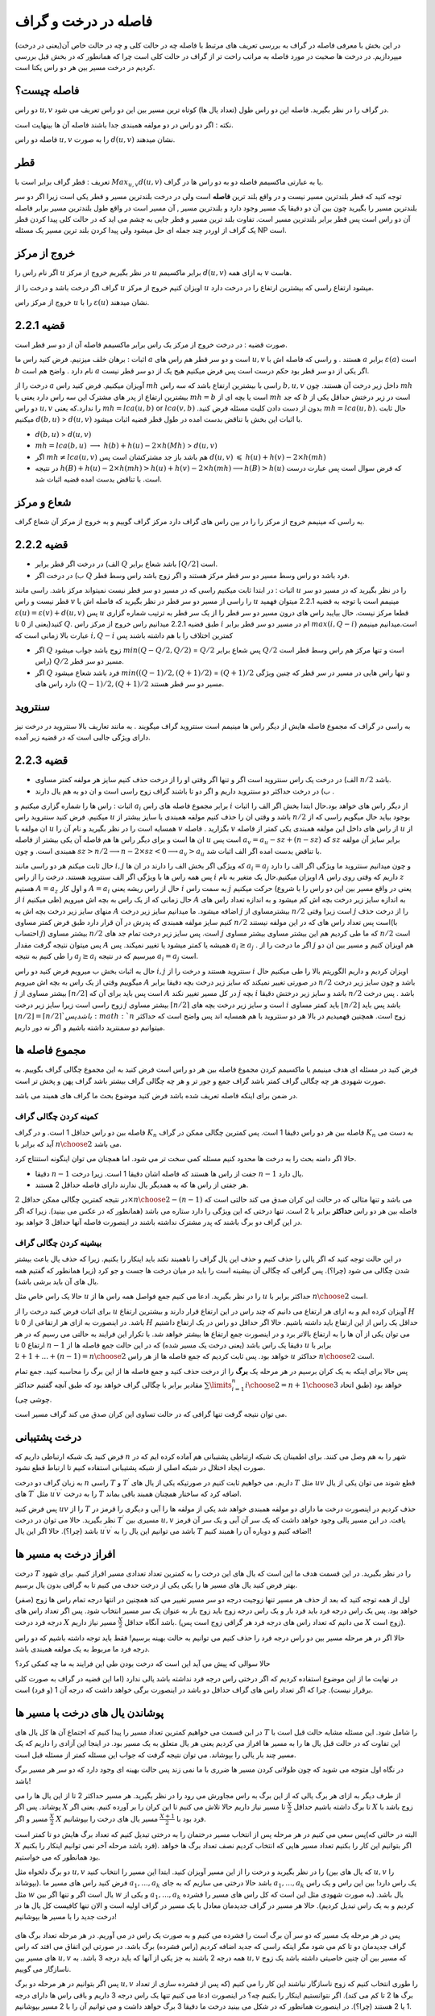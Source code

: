 فاصله در درخت و گراف
==========================

در این بخش با معرفی فاصله در گراف به بررسی تعریف های مرتبط با فاصله چه در حالت کلی و چه در حالت خاص آن(یعنی در درخت) میپردازیم. در درخت ها صحبت در مورد فاصله به مراتب راحت تر از گراف در حالت کلی است چرا که همانطور که در بخش قبل بررسی کردیم در درخت مسیر بین هر دو راس یکتا است.

فاصله چیست؟
--------------------

دو راس :math:`u,v` در گراف را در نظر بگیرید. فاصله این دو راس طول (تعداد یال ها) کوتاه ترین مسیر بین این دو راس تعریف می شود.

نکته : اگر دو راس در دو مولفه همبندی جدا باشند فاصله آن ها بینهایت است.

فاصله دو راس :math:`u,v` را به صورت :math:`d(u,v)` نشان میدهند.

قطر 
-----------

تعریف : قطر گراف برابر است با
:math:`Max_{u,v} d(u,v)`
یا به عبارتی ماکسیمم فاصله دو به دو راس ها در گراف.

توجه کنید که قطر بلندترین مسیر نیست و در واقع بلند ترین **فاصله** است ولی در درخت بلندترین مسیر و قطر یکی است زیرا اگر دو سر بلندترین مسیر را بگیرید
چون بین آن دو دقیقا یک مسیر وجود دارد و بلندترین مسیر , آن مسیر است در واقع طول بلندترین مسیر برابر فاصله آن دو راس است پس قطر برابر بلندترین مسیر است.
تفاوت بلند ترین مسیر و قطر جایی به چشم می اید که در حالت کلی  پیدا کردن قطر یک گراف از اوردر چند جمله ای حل میشود ولی پیدا کردن بلند ترین مسیر یک مسئله NP است.

خروج از مرکز
--------------------

اگر نام راس را :math:`u` در نظر بگیریم خروج از مرکز :math:`u` برابر ماکسیمم :math:`d(u,v)` به ازای همه :math:`v` هاست.

گراف اگر درخت باشد و درخت را از :math:`u` اویزان کنیم خروج از مرکز :math:`u` میشود ارتفاع راسی که بیشترین ارتفاع را در درخت دارد.

خروج از مرکز راس :math:`u` را با  :math:`\varepsilon{(u)}`  نشان میدهند.

قضیه 2.2.1
------------------

صورت قضیه : در درخت خروج از مرکز یک راس برابر ماکسیمم فاصله آن از دو سر قطر است.

اثبات : برهان خلف میزنیم. فرض کنید راس ما :math:`a`  است و دو سر قطر هم راس های :math:`u , v` هستند . و راسی که فاصله اش با :math:`a` برابر :math:`\varepsilon(a)` است :math:`b` نام دارد . واضح هم است :math:`a` اگر یکی از دو سر قطر بود حکم درست است پس فرض میکنیم هیج یک از دو سر قطر نیست.

درخت را از :math:`a` آویزان میکنیم. فرض کنید راس :math:`mh` راسی با بیشترین ارتفاع باشد که سه راس :math:`b,u,v` داخل زیر درخت آن هستند.
چون :math:`mh` بیشترین ارتفاع از پدر های مشترک این سه راس دارد یعنی یا :math:`mh = b` است یا بچه ای از :math:`mh` که جد :math:`b` است در زیر درختش حداقل یکی از دو راس 
:math:`u , v` را ندارد.که یعنی :math:`mh = lca(u,b)`  or :math:`lca(v,b)` .بدون از دست دادن کلیت مسئله فرض کنید :math:`mh = lca(u,b)`. حال ثابت میکنیم :math:`d(b,u)` > :math:`d(u,v)`
با اثبات این بخش با تناقض بدست امده در طول قطر قضیه اثبات میشود.

- :math:`d(b,u)` > :math:`d(u,v)`
- :math:`mh = lca(b,u)` :math:`\longrightarrow`  :math:`h(b)+h(u)-2×h(Mh)` > :math:`d(u,v)`
- اگر :math:`mh \neq lca(u,v)` هم باشد باز جد مشترکشان است پس :math:`d(u,v)` :math:`\leqslant` :math:`h(u)+h(v)-2×h(mh)` 
- در نتیجه 
  :math:`h(B) + h(u) - 2×h(mh) > h(u) + h(v) - 2×h(mh) \longrightarrow h(B) > h(u)`
  که فرض سوال است پس عبارت درست است. با تناقض بدست امده قضیه اثبات شد.

شعاع و مرکز
--------------------

به راسی که مینیمم خروج از مرکز را را در بین راس های گراف دارد مرکز گراف گوییم و به خروج از مرکز آن شعاع گراف.

قضیه 2.2.2
-------------------

- الف) در درخت اگر قطر برابر :math:`Q` باشد شعاع برابر :math:`\lceil{Q/2}\rceil` است.
- ب) در درخت اگر :math:`Q` فرد باشد دو راس وسط مسیر دو سر قطر مرکز هستند و اگر زوج باشد راس وسط قطر.

اثبات : در ابتدا ثابت میکنیم راسی که در مسیر دو سر قطر نیست نمیتواند مرکز باشد. راسی مانند :math:`u` را در نظر بگیرید که در مسیر دو سر قطر نیست و راس :math:`v` را راسی از مسیر دو سر قطر در نظر بگیرید که فاصله اش با
:math:`u` مینیمم است با توجه به قضیه 2.2.1 میتوان فهمید :math:`\varepsilon{(u)} = \varepsilon{(v)} + d(u,v)` پس :math:`u` قطعا مرکز نیست.
حال بیایبد راس های درون مسیر دو سر قطر را از یک سر قطر به ترتیب شماره گزاری کنید(یعنی از 0 تا :math:`Q`. طبق  قضیه 2.2.1 میدانیم راس خروج از مرکز راس :math:`i` ام در مسیر دو سر قطر برابر :math:`max(i,Q-i)`
است.میدانیم مینیمم عبارت بالا زمانی است که :math:`i , Q-i` کمترین اختلاف را با هم داشته باشند پس

- اگر :math:`Q` زوج باشد جواب میشود  :math:`min(Q - Q/2 , Q/2)` = :math:`Q/2`  پس شعاع برابر :math:`Q/2` است و تنها مرکز هم راس وسط قطر است (راس :math:`Q/2` مسیر دو سر قطر.
- اگر :math:`Q` فرد باشد شعاع میشود  :math:`min((Q-1)/2 , (Q+1)/2)` = :math:`(Q+1)/2`  و تنها راس هایی در مسیر در سر قطر که چنین ویژگی دارد راس های :math:`(Q-1)/2,(Q+1)/2`  مسیر دو سر قطر هستند.

سنتروید
-------------------

به راسی در گراف که مجموع فاصله هایش از دیگر راس ها مینیمم است سنتروید گراف میگویند . به مانند تعاریف بالا سنتروید در درخت نیز دارای ویژگی جالبی است که در قضیه زیر آمده.

قضیه 2.2.3
-----------------

- الف) در درخت یک راس سنتروید است اگر و تنها اگر وقتی او را از درخت حذف کنیم سایز هر مولفه کمتر مساوی :math:`n/2` باشد.
- ب) در درخت حداکثر دو سنتروید داریم و اگر دو تا باشند گراف زوج راسی است و ان دو به هم یال دارند .

اثبات : راس ها را شماره گزاری میکنیم و :math:`a_i` برابر مجموع فاصله های راس :math:`i` از دیگر راس های خواهد بود.حال ابتدا بخش اگر الف را اثبات میکنیم. فرض کنید سنتروید راس :math:`u` باشد و وقتی ان را حذف کنیم 
مولفه همبندی با سایز بیشتر از
:math:`n/2`
بوجود بیاید حال میگویم راسی که از ان مولفه با
:math:`u`
همسایه است را در نظر بگیرید و نام آن را
:math:`v`
بگزارید . فاصله
:math:`v`
از راس های داخل این مولفه همبندی 
یکی کمتر از فاصله
:math:`u`
از ان ها است و برای دیگر راس ها هم فاصله آن یکی بیشتر از فاصله
:math:`u`
است پس
:math:`a_v = a_u - sz + (n-sz)`
که :math:`sz` برابر سایز آن مولفه همبندی است.
و چون
:math:`sz > n/2 \longrightarrow n - 2 \times sz < 0 \longrightarrow a_v > a_u`
با تناقض بدست امده اگر الف اثبات شد.

حال ثابت میکنم هر دو راسی مانند
:math:`i , j`
که ویژگی اگر بخش الف را دارند در ان ها
:math:`a_i = a_j`
و چون میدانیم سنتروید ما ویژگی اگر الف را دارد پس همه راس ها با ویژگی اگر الف سنتروید هستند.
درخت را از راس
:math:`i`
اویزان میکنیم.حال یک متغیر به نام
:math:`A`
داریم که وقتی روی راس
:math:`z`
هستیم
:math:`A = a_z`
و اول کار :math:`A = a_i` حال از راس ریشه یعنی :math:`i` به سمت راس :math:`j` حرکت میکنیم
(یعنی در واقع مسیر بین این دو راس را با شروع از
:math:`i`
طی میکنیم) حال زمانی که از یک راس به بچه اش میرویم
:math:`A`
به اندازه سایز زیر درخت بچه اش کم میشود
و به اندازه تعداد راس های منهای سایز زیر درخت بچه اش به
:math:`A`
اضافه میشود.
ما میدانیم سایز زیر درخت
:math:`j`
بیشترمساوی از
:math:`n/2`
است زیرا وقتی
:math:`j`
را از درخت حذف کنیم سایز مولفه همبندی که پدرش در آن قرار دارد طبق فرض کمتر مساوی
:math:`n/2`
است پس تعداد راس های که در این مولفه نیستند(با احتساب :math:`j`)
بیشتر مساوی
:math:`n/2`
است. پس سایز زیر درخت تمام جد های
:math:`j`
که ما طی کردیم هم این بیشتر مساوی بیشتر مساوی
:math:`n/2`
است پس میتوان نتیجه گرفت مقدار
:math:`A`
همیشه یا کمتر میشود یا تغییر نمیکند.
پس
:math:`a_i \geq a_j`
. اگر ما درخت را از
:math:`j`
هم اویزان کنیم و مسیر بین ان دو را طی کنیم به نتیجه
:math:`a_j \geq a_i`
میرسیم که در نتیجه
:math:`a_i = a_j`
است.

حال به اثبات بخش ب میرویم فرض کنید دو راس :math:`i,j` سنتروید هستند و درخت را از  :math:`i` اویزان کردیم و داریم الگوریتم بالا را طی میکنیم حال میگوییم وقتی از یک راس به بچه اش میرویم :math:`A` در صورتی تغییر نمیکند
که سایز زیر درخت بچه دقیقا برابر :math:`n/2` باشد و چون سایز زیر درخت :math:`j` بیشتر مساوی از :math:`\lceil{n/2}\rceil` است پس باید برای آن که :math:`A` در کل مسیر تغییر نکند :math:`j` بچه 
:math:`i` باشد و سایز زیر درختش  دقیقا :math:`n/2` باشد . پس درخت زوج راسی است زیرا سایز زیر درخت :math:`j` بیشتر مساوی :math:`\lceil{n/2}\rceil` است و سایز زیر درخت بچه های 
:math:`i` باید کمتر مساوی :math:`\lfloor{n/2}\rfloor` باشد پس باید :math:`\lfloor{n/2}\rfloor = \lceil{n/2}\rceil ` باشد پس :math:`n` زوج است.
همچنین فهمیدیم در بالا هر دو سنتروید با هم همسایه اند پس واضح است که حداکثر میتوانیم دو سمنترید داشته باشیم و اگر نه دور داریم.
 

مجموع فاصله ها
-----------------------

فرض کنید در مسئله ای هدف مینیمم یا ماکسیمم کردن مجموع فاصله بین هر دو راس است فرض کنید به این مجموع چگالی گراف بگوییم. به صورت شهودی هر چه چگالی گراف کمتر باشد گراف جمع و جور تر و هر چه چگالی گراف بیشتر باشد گراف پهن و پخش تر است.

در ضمن برای اینکه فاصله تعریف شده باشد فرض کنید موضوع بحث ما گراف های همبند می باشد.

کمینه کردن چگالی گراف
~~~~~~~~~~~~~~~~~~~~~~~~~~~

فاصله بین دو راس حداقل 1 است. و در گراف :math:`K_n` فاصله بین هر دو راس دقیقا 1 است. پس کمترین چگالی ممکن در گراف :math:`K_n` به دست می آید که برابر با :math:`n \choose 2` می باشد.

حالا اگر دامنه بحث را به درخت ها محدود کنیم مسئله کمی سخت تر می شود. اما همچنان می توان اینگونه استنتاج کرد.

- دقیقا :math:`n-1` جفت از راس ها هستند که فاصله اشان دقیقا 1 است. زیرا درخت :math:`n-1` یال دارد.
- هر جفتی از راس ها که به همدیگر یال ندارند دارای فاصله حداقل 2 هستند.

در نتیجه کمترین چگالی ممکن حداقل :math:`2 \times {n \choose 2} - (n-1)` می باشد و تنها مثالی که در حالت این کران صدق می کند حالتی است که فاصله بین هر دو راس **حداکثر** برابر با 2 است. تنها درختی که این ویژگی را دارد ستاره می باشد (همانطور که در عکس می بینید). زیرا که اگر در این گراف دو برگ باشند که پدر مشترک نداشته باشند در اینصورت فاصله آنها حداقل 3 خواهد بود.

.. figure:: /_static/dot/S_7.svg
  :width: 50%
  :align: center
  :alt: اگه اینترنت یارو آشغال باشه این میاد

بیشینه کردن چگالی گراف
~~~~~~~~~~~~~~~~~~~~~~~~~~~~~~~

در این حالت توجه کنید که اگر یالی را حذف کنیم و حذف این یال گراف را ناهمبند نکند باید اینکار را بکنیم. زیرا که حذف یال باعث بیشتر شدن چگالی می شود (چرا؟). پس گرافی که چگالی آن بیشینه است را باید در میان درخت ها جست و جو کرد (زیرا همانطور که گفتیم همه یال های آن باید برشی باشد).

حالا یک راس خاص مثل :math:`u` را در نظر بگیرید. ادعا می کنیم جمع فواصل همه راس ها از :math:`u` حداکثر برابر با :math:`n \choose 2` است.

برای اثبات فرض کنید درخت را از :math:`u` آویزان کرده ایم و به ازای هر ارتفاع می دانیم که چند راس در این ارتفاع قرار دارند و بیشترین ارتفاع :math:`H` باشد. در اینصورت به ازای هر ارتفاعی از 0 تا :math:`H` حداقل یک راس از این ارتفاع باید داشته باشیم. حالا اگر حداقل دو راس در یک ارتفاع داشتیم می توان یکی از آن ها را به ارتفاع بالاتر برد و در اینصورت جمع ارتفاع ها بیشتر خواهد شد. با تکرار این فرایند به حالتی می رسیم که در هر ارتفاع 0 تا :math:`n-1` دقیقا یک راس باشد (یعنی درخت یک مسیر شده) که در این حالت جمع فاصله ها از :math:`u` برابر با :math:`1 + 2 + ... + (n-1) = {n \choose 2}` خواهد بود. پس ثابت کردیم که جمع فاصله ها از هر راس :math:`u` حداکثر :math:`n \choose 2` است.

پس حالا برای اینکه به یک کران برسیم در هر مرحله یک **برگ** را از درخت حذف کنید و جمع فاصله ها از این برگ را محاسبه کنید. جمع تمام مقادیر برابر با چگالی گراف خواهد بود که طبق آنچه گفتیم حداکثر :math:`\sum\limits_{i=1}^{n} {i \choose 2} = {{n+1} \choose 3}` خواهد بود (طبق اتحاد چوشی چی).

می توان نتیجه گرفت تنها گرافی که در حالت تساوی این کران صدق می کند گراف مسیر است.



درخت پشتیبانی
------------------------

فرض کنید یک شبکه ارتباطی داریم که :math:`n` شهر را به هم وصل می کنند. برای اطمینان یک شبکه ارتباطی پشتیبانی هم آماده کرده ایم که در صورت ایجاد اختلال در شبکه اصلی از شبکه پشتیبانی استفاده کنیم تا ارتباط قطع نشود.

به زبان گراف دو درخت :math:`n` راسی :math:`T` و :math:`T ^ {\prime}` داریم. می خواهیم ثابت کنیم در صورتیکه یکی از یال های :math:`T` مثل :math:`uv` قطع شوند می توان یکی از یال های :math:`T ^ {\prime}` مثل :math:`u^{\prime}v^{\prime}` را به درخت :math:`T` اضافه کرد که ساختار همچنان همبند باقی بماند.

پس فرض کنید :math:`uv` را از :math:`T` حذف کردیم در اینصورت درخت ما دارای دو مولفه همبندی خواهد شد یکی از مولفه ها را آبی و دیگری را قرمز در نظر بگیرید. حالا می توان در درخت :math:`T^{\prime}` مسیری بین :math:`u,v` یافت.
در این مسیر یالی وجود خواهد داشت که یک سر آن آبی و یک سر آن قرمز باشد (چرا؟). حالا اگر این یال :math:`u^{\prime}v^{\prime}` باشد می توانیم این یال را به :math:`T` اضافه کنیم و دوباره آن را همبند کنیم!


افراز درخت به مسیر ها
-------------------------------

درخت :math:`T` را در نظر بگیرید. در این قسمت هدف ما این است که یال های این درخت را به کمترین تعداد تعدادی مسیر افراز کنیم. برای شهود بهتر فرض کنید یال های مسیر ها را یکی یکی از درخت حدف می کنیم تا به گرافی بدون یال برسیم.

اول از همه توجه کنید که بعد از حذف هر مسیر تنها زوجیت درجه دو سر مسیر تغییر می کند همچنین در انتها درجه تمام راس ها زوج (صفر) خواهد بود. پس یک راس درجه فرد باید فرد بار و یک راس درجه زوج باید زوج بار به عنوان یک سر مسیر انتخاب شود. پس اگر تعداد راس های درجه فرد درخت :math:`X` باشد آنگاه حداقل :math:`\frac X 2` مسیر نیاز داریم. (می دانیم که تعداد راس های درجه فرد هر گرافی زوج است پس :math:`X` زوج است). 

حالا اگر در هر مرحله مسیر بین دو راس درجه فرد را حذف کنیم می توانیم به حالت بهینه برسیم! فقط باید توجه داشته باشیم که دو راس درجه فرد ما مربوط به یک مولفه همبندی باشد.

حالا سوالی که پیش می آید این است که درخت بودن طی این فرایند به ما چه کمکی کرد؟

در نهایت ما از این موضوع استفاده کردیم که اگر درختی راس درجه فرد نداشته باشد یالی ندارد (اما این قضیه در گراف به صورت کلی برقرار نیست). چرا که اگر تعداد راس های گراف حداقل دو باشد در اینصورت برگی خواهد داشت که درجه آن 1 (و فرد) است.


پوشاندن یال های درخت با مسیر ها
-------------------------------

در ابن قسمت می خواهیم کمترین تعداد مسیر را پیدا کنیم که اجتماع آن ها کل یال های :math:`T` را شامل شود. این مسئله مشابه حالت قبل است با این تفاوت که در حالت قبل یال ها را به مسیر ها افراز می کردیم یعنی هر یال متعلق به یک مسیر بود. در اینجا این آزادی را داریم که یک مسیر چند بار یالی را بپوشاند. می توان نتیجه گرفت که جواب این مسئله کمتر از مسئله قبل است.

در نگاه اول متوجه می شوید که چون طولانی کردن مسیر ها ضرری با ما نمی زند پس حالت بهینه ای وجود دارد که دو سر هر مسیر برگ باشد!

از طرف دیگر به ازای هر برگ یالی که از این برگ به راس مجاورش می رود را در نظر بگیرید. هر مسیر حداکثر 2 تا از این یال ها را می پوشاند. پس اگر :math:`X` تا برگ داشته باشیم حداقل :math:`\frac X 2` تا مسیر نیاز داریم حالا تلاش می کنیم تا این کران را بر آورده کنیم. یعنی اگر :math:`X` زوج باشد با :math:`\frac X 2` مسیر و اگر :math:`X` فرد بود با :math:`\frac {X+1} 2` مسیر یال های درخت را بپوشانیم.

پس سعی می کنیم در هر مرحله پس از انتخاب مسیر درختمان را به درختی تبدیل کنیم که تعداد برگ هایش دو تا کمتر است(البته در حالتی که :math:`X` فرد باشد مرحله آخر نمی توانیم اینکار را بکنیم). اگر بتوانیم این کار را بکنیم تعداد مسیر هایی که انتخاب کردیم نصف تعداد برگ ها خواهد بود همانطور که می خواستیم.

دو برگ دلخواه مثل :math:`u,v` را در نظر بگیرید و درخت را از این مسیر آویزان کنید. ابتدا این مسیر را انتخاب کنید (که یال های بین :math:`u,v` را بپوشاند). فرض کنید راس های مسیر ما :math:`a_1,...,a_k` باشد حالا درختی می سازیم که به جای :math:`a_1,...,a_k` یک راس دارد! بین این راس و یک راس مثل :math:`w` یال است اگر و تنها اگر بین :math:`w` و یکی از :math:`a_1,...,a_k` یال باشد.‌ (به صورت شهودی مثل این است که کل راس های مسیر را فشرده کردیم و به یک راس تبدیل کردیم). حالا هر مسیر در گراف جدیدمان معادل با یک مسیر در گراف اولیه است و الان تنها کافیست کل یال ها در درخت جدید را با مسیر ها بپوشانیم! 

.. figure:: /_static/dot/Tree_to_Path_1.svg
  :width: 50%
  :align: center
  :alt: درخت اولیه

.. figure:: /_static/dot/Tree_to_Path_2.svg
  :width: 50%
  :align: center
  :alt: درخت پس از فشرده کردن یک یال

پس در هر مرحله یک مسیر که دو سر آن برگ است را فشرده می کنیم و به صورت یک راس در می آوریم. در هر مرحله تعداد برگ های گراف جدیدمان دو تا کم می شود مگر اینکه راسی که جدید اضافه کردیم (راس فشرده) برگ باشد. در صورتی این اتفاق می افتد که راس های مسیر بین :math:`u,v` همه درجه 2 باشند به جز یکی از آنها که باید درجه 3 باشد. به :math:`u,v` که مسیر بین آن چنین خاصیتی داشته باشد یک زوج ناسازگار می گوییم.

پس اگر بتوانیم در هر مرحله دو برگ :math:`u,v` را طوری انتخاب کنیم که زوج ناسازگار نباشند این کار را می کنیم (‌که پس از فشرده سازی از تعداد برگ ها 2 تا کم می کند). اگر نتوانستیم اینکار را بکنیم چه؟ در اینصورت ادعا می کنیم تنها یک راس درجه 3 داریم و باقی راس ها دارای درجه 1 یا 2 هستند (چرا؟). در اینصورت همانطور که در شکل می بینید درخت ما دقیقا 3 برگ خواهد داشت و می توانیم آن را با 2 مسیر بپوشانیم.

.. figure:: /_static/dot/Tree_to_Path_3.svg
  :width: 50%
  :align: center
  :alt: درخت نهایی

درخت چپانی
---------------

فرض کنید درختی :math:`n` راسی به نام :math:`T` داریم. همچنین گرافی مثل :math:`G` داریم که :math:`\delta(G) \geq n-1`. می خواهیم ثابت کنیم زیرمجموعه ای از یال های :math:`G` وجود دارد که :math:`T` را بسازد. (به صورت شهودی یک درخت :math:`T` در گراف :math:`G` بتوان پیدا کرد).

یک برگ دلخواه مثل :math:`u` که تنها مجاور آن :math:`v` است را در نظر بگیرید و :math:`u` را از درخت حذف کنید! سپس به صورت استقرایی درخت :math:`T-u` را در :math:`G` پیدا کنید. حالا می خواهیم یال :math:`uv` را به درختمان اضافه کنیم. فرض کنید راس :math:`v` در گراف :math:`G` متناظر با :math:`v^{\prime}` شده باشد. حالا کافیست از بین مجاور های :math:`v^{\prime}` راسی را انتخاب کنید که قبلا با هیچ راس درخت متناظر نشده است. سپس می توان این راس را متناظر با :math:`u` قرار داد که فرض استقرای ما را ثابت می کند.

برای یافتن چنین راسی کافیست از فرض :math:`\delta(G) \geq n-1` استفاده کنیم. پس :math:`v^{\prime}` حداقل :math:`n-1` مجاور دارد و حداکثر :math:`n-2` تا از آن ها قبلا به راس های درخت متناظر شده اند. پس یکی از مجاور های :math:`v` تا حالا به راس های درخت متناظر نشده که حالا می توانیم همانطور که گفتیم :math:`u` را به آن متناظر کنیم.

این مسئله به منظور آشنایی شما با ساختار استقرا پذیر درخت مطرح شد. دیدید که چطور می توان یک برگ از درخت را حذف کرد و فرض استقرا را برای درخت باقی مانده به کار برد.

